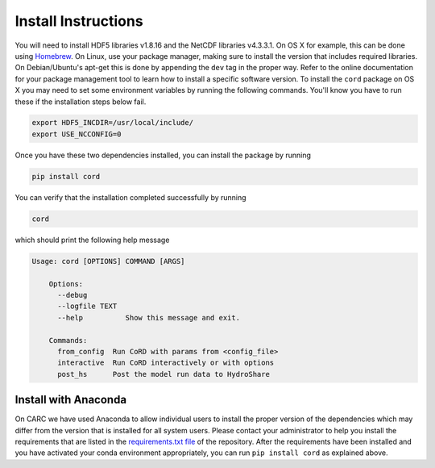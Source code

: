 .. _install:

Install Instructions
====================

You will need to install 
HDF5 libraries v1.8.16 and the NetCDF libraries v4.3.3.1. On OS X for example,
this can be done using `Homebrew <http://brew.sh>`_. On Linux, use your package 
manager, making sure to install the version that includes required libraries.
On Debian/Ubuntu's apt-get this is done by appending the ``dev`` tag in the
proper way. Refer to the online documentation for your package management tool
to learn how to install a specific software version. To install the ``cord`` 
package on OS X you may need to set some environment variables by running the 
following commands.  You'll know you have to run these if the installation 
steps below fail.

.. code-block:: bash

    export HDF5_INCDIR=/usr/local/include/
    export USE_NCCONFIG=0

Once you have these two dependencies installed, you can install the package
by running 

.. code-block:: bash

    pip install cord

You can verify that the installation completed successfully by running

.. code-block:: bash

    cord

which should print the following help message

.. code-block:: none

    Usage: cord [OPTIONS] COMMAND [ARGS]

	Options:
	  --debug
	  --logfile TEXT
	  --help          Show this message and exit.

	Commands:
	  from_config  Run CoRD with params from <config_file>
	  interactive  Run CoRD interactively or with options
	  post_hs      Post the model run data to HydroShare



Install with Anaconda
---------------------

On CARC we have used Anaconda to allow individual users to install the proper
version of the dependencies which may differ from the version that is installed
for all system users. Please contact your administrator to help you install the
requirements that are listed in the 
`requirements.txt file <https://github.com/VirtualWatershed/CoRD/blob/master/requirements.txt>`_ 
of the repository. After the requirements have been installed and you have
activated your conda environment appropriately, you can run ``pip install cord``
as explained above.
